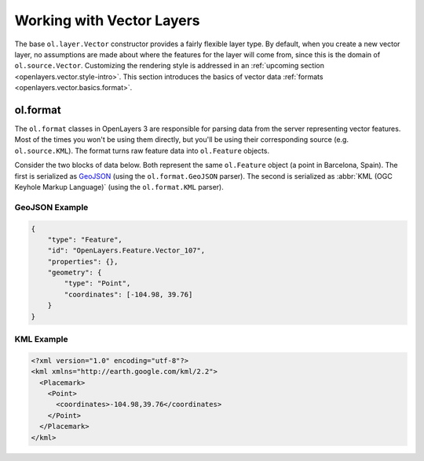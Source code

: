 .. _openlayers.vector.basics:

Working with Vector Layers
==========================

The base ``ol.layer.Vector`` constructor provides a fairly flexible layer type. By default, when you create a new vector layer, no assumptions are made about where the features for the layer will come from, since this is the domain of ``ol.source.Vector``. Customizing the rendering style is addressed in an :ref:`upcoming section <openlayers.vector.style-intro>`. This section introduces the basics of vector data :ref:`formats <openlayers.vector.basics.format>`.


.. _openlayers.vector.basics.format:

ol.format
---------

The ``ol.format`` classes in OpenLayers 3 are responsible for parsing data from the server representing vector features. Most of the times you won't be using them directly, but you'll be using their corresponding source (e.g. ``ol.source.KML``). The format turns raw feature data into ``ol.Feature`` objects.

Consider the two blocks of data below. Both represent the same ``ol.Feature`` object (a point in Barcelona, Spain). The first is serialized as `GeoJSON <http://geojson.org>`_ (using the ``ol.format.GeoJSON`` parser). The second is serialized as :abbr:`KML (OGC Keyhole Markup Language)` (using the ``ol.format.KML`` parser).


GeoJSON Example
```````````````

.. code-block:: json

    {
        "type": "Feature",
        "id": "OpenLayers.Feature.Vector_107",
        "properties": {},
        "geometry": {
            "type": "Point",
            "coordinates": [-104.98, 39.76] 
        }
    }


KML Example
```````````

.. code-block:: xml

    <?xml version="1.0" encoding="utf-8"?>
    <kml xmlns="http://earth.google.com/kml/2.2">
      <Placemark>
        <Point>
          <coordinates>-104.98,39.76</coordinates>
        </Point>
      </Placemark>
    </kml>
